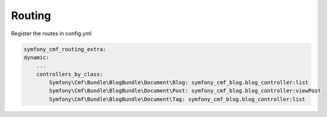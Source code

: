 Routing
-------

Register the routes in config.yml

.. code-block:: php

    symfony_cmf_routing_extra:
    dynamic:
        ...
        controllers_by_class:
            Symfony\Cmf\Bundle\BlogBundle\Document\Blog: symfony_cmf_blog.blog_controller:list
            Symfony\Cmf\Bundle\BlogBundle\Document\Post: symfony_cmf_blog.blog_controller:viewPost
            Symfony\Cmf\Bundle\BlogBundle\Document\Tag: symfony_cmf_blog.blog_controller:list
